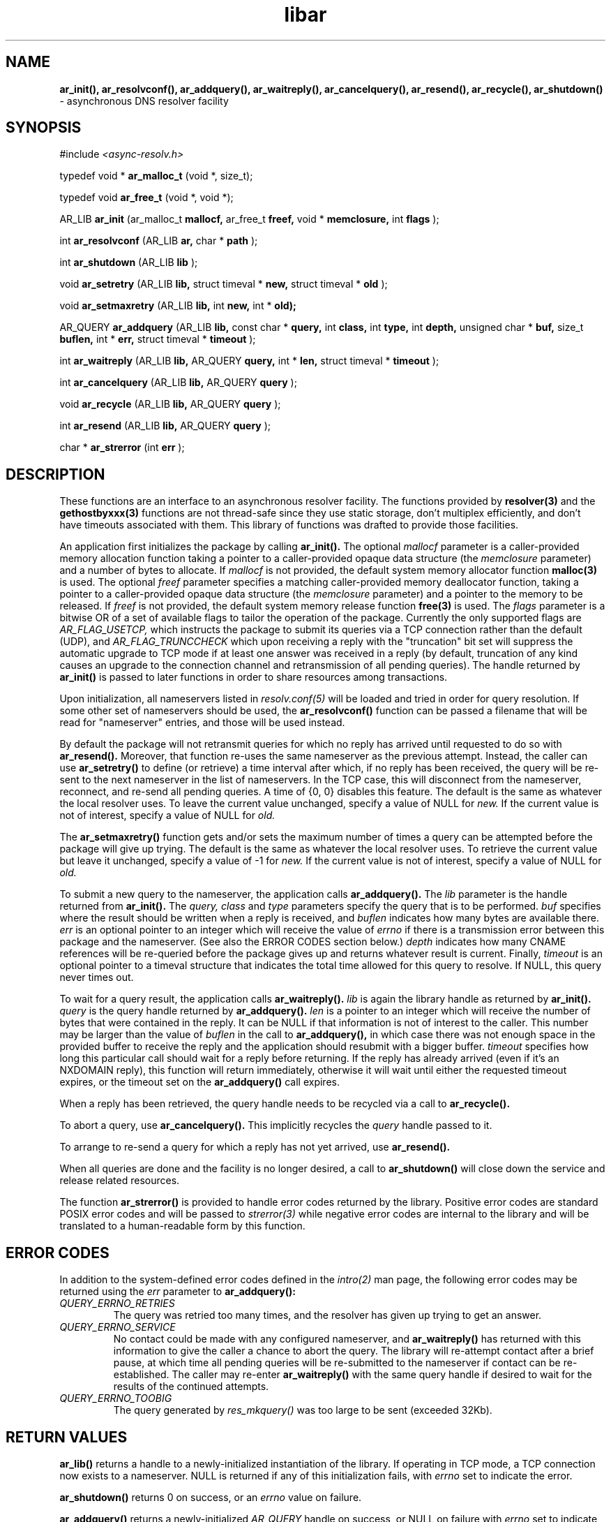 .TH libar 3
.SH NAME
.B ar_init(), ar_resolvconf(), ar_addquery(), ar_waitreply(), ar_cancelquery(),
.B ar_resend(), ar_recycle(), ar_shutdown()
\- asynchronous DNS resolver facility
.SH SYNOPSIS
#include
.I <async-resolv.h>

typedef void *
.B ar_malloc_t
(void *, size_t);

typedef void
.B ar_free_t
(void *, void *);

AR_LIB
.B ar_init
(ar_malloc_t
.B mallocf,
ar_free_t
.B freef,
void *
.B memclosure,
int
.B flags
);

int
.B ar_resolvconf
(AR_LIB
.B ar,
char *
.B path
);

int
.B ar_shutdown
(AR_LIB
.B lib
);

void
.B ar_setretry
(AR_LIB
.B lib,
struct timeval *
.B new,
struct timeval *
.B old
);

void
.B ar_setmaxretry
(AR_LIB
.B lib,
int
.B new,
int *
.B old);

AR_QUERY
.B ar_addquery
(AR_LIB
.B lib,
const char *
.B query,
int
.B class,
int
.B type,
int
.B depth,
unsigned char *
.B buf,
size_t
.B buflen,
int *
.B err,
struct timeval *
.B timeout
);

int
.B ar_waitreply
(AR_LIB
.B lib,
AR_QUERY
.B query,
int *
.B len,
struct timeval *
.B timeout
);

int
.B ar_cancelquery
(AR_LIB
.B lib,
AR_QUERY
.B query
);

void
.B ar_recycle
(AR_LIB
.B lib,
AR_QUERY
.B query
);

int
.B ar_resend
(AR_LIB
.B lib,
AR_QUERY
.B query
);

char *
.B ar_strerror
(int
.B err
);
.SH DESCRIPTION
These functions are an interface to an asynchronous resolver facility.
The functions provided by
.B resolver(3)
and the
.B gethostbyxxx(3)
functions are not thread-safe since they use static storage, don't multiplex
efficiently, and don't have timeouts associated with them.  This library
of functions was drafted to provide those facilities.

An application first initializes the package by calling
.B ar_init().
The optional
.I mallocf
parameter is a caller-provided memory allocation function taking a pointer
to a caller-provided opaque data structure (the
.I memclosure
parameter) and a number of bytes to allocate.  If
.I mallocf
is not provided, the default system memory allocator function
.B malloc(3)
is used.  The optional
.I freef
parameter specifies a matching caller-provided memory deallocator function,
taking a pointer to a caller-provided opaque data structure (the
.I memclosure
parameter) and a pointer to the memory to be released.  If
.I freef
is not provided, the default system memory release function
.B free(3)
is used.  The
.I flags
parameter is a bitwise OR of a set of available flags to tailor the operation
of the package.  Currently the only supported flags are
.I AR_FLAG_USETCP,
which instructs the package to submit its queries via a TCP connection rather
than the default (UDP), and
.I AR_FLAG_TRUNCCHECK
which upon receiving a reply with the "truncation" bit set will suppress
the automatic upgrade to TCP mode if at least one answer was received in a
reply (by default, truncation of any kind causes an upgrade to the connection
channel and retransmission of all pending queries).  The handle returned by
.B ar_init()
is passed to later functions in order to share resources among transactions.

Upon initialization, all nameservers listed in
.I resolv.conf(5)
will be loaded and tried in order for query resolution.  If some other set
of nameservers should be used, the
.B ar_resolvconf()
function can be passed a filename that will be read for "nameserver"
entries, and those will be used instead.

By default the package will not retransmit queries for which no reply
has arrived until requested to do so with
.B ar_resend().
Moreover, that function re-uses the same nameserver as the previous
attempt.  Instead, the caller can use
.B ar_setretry()
to define (or retrieve) a time interval after which, if no reply has been
received, the query will be re-sent to the next nameserver in the list
of nameservers.  In the TCP case, this will disconnect from the nameserver,
reconnect, and re-send all pending queries.  A time of {0, 0} disables this
feature.  The default is the same as whatever the local resolver uses.
To leave the current value unchanged, specify a value of NULL for
.I new.
If the current value is not of interest, specify a value of NULL for
.I old.

The
.B ar_setmaxretry()
function gets and/or sets the maximum number of times a query can be
attempted before the package will give up trying.  The default is
the same as whatever the local resolver uses.  To retrieve the current
value but leave it unchanged, specify a value of -1 for
.I new.
If the current value is not of interest, specify a value of NULL for
.I old.

To submit a new query to the nameserver, the application calls
.B ar_addquery().
The
.I lib
parameter is the handle returned from
.B ar_init().
The
.I query,
.I class
and
.I type
parameters specify the query that is to be performed.
.I buf
specifies where the result should be written when a reply is received, and
.I buflen
indicates how many bytes are available there.
.I err
is an optional pointer to an integer which will receive the value of
.I errno
if there is a transmission error between this package and the nameserver.
(See also the ERROR CODES section below.)
.I depth
indicates how many CNAME references will be re-queried before the package
gives up and returns whatever result is current.
Finally,
.I timeout
is an optional pointer to a timeval structure that indicates the total time
allowed for this query to resolve.  If NULL, this query never times out.

To wait for a query result, the application calls
.B ar_waitreply().
.I lib
is again the library handle as returned by
.B ar_init().
.I query
is the query handle returned by
.B ar_addquery().
.I len
is a pointer to an integer which will receive the number of bytes that were
contained in the reply.  It can be NULL if that information is not of
interest to the caller.  This number may be larger than the value of
.I buflen
in the call to
.B ar_addquery(),
in which case there was not enough space in the provided buffer to receive
the reply and the application should resubmit with a bigger buffer.
.I timeout
specifies how long this particular call should wait for a reply before
returning.  If the reply has already arrived (even if it's an NXDOMAIN
reply), this function will return immediately, otherwise it will wait until
either the requested timeout expires, or the timeout set on the
.B ar_addquery()
call expires.

When a reply has been retrieved, the query handle needs to be recycled
via a call to
.B ar_recycle().

To abort a query, use
.B ar_cancelquery().
This implicitly recycles the
.I query
handle passed to it.

To arrange to re-send a query for which a reply has not yet arrived, use
.B ar_resend().

When all queries are done and the facility is no longer desired,
a call to
.B ar_shutdown()
will close down the service and release related resources.

The function
.B ar_strerror()
is provided to handle error codes returned by the library.  Positive error
codes are standard POSIX error codes and will be passed to
.I strerror(3)
while negative error codes are internal to the library and will be translated
to a human-readable form by this function.
.SH ERROR CODES
In addition to the system-defined error codes defined in the
.I intro(2)
man page, the following error codes may be returned using the
.I err
parameter to
.B ar_addquery():
.TP
.I QUERY_ERRNO_RETRIES
The query was retried too many times, and the resolver has given up trying
to get an answer.
.TP
.I QUERY_ERRNO_SERVICE
No contact could be made with any configured nameserver, and
.B ar_waitreply()
has returned with this information to give the caller a chance to abort
the query.  The library will re-attempt contact after a brief pause, at
which time all pending queries will be re-submitted to the nameserver if
contact can be re-established.  The caller may re-enter
.B ar_waitreply()
with the same query handle if desired to wait for the results of the continued
attempts.
.TP
.I QUERY_ERRNO_TOOBIG
The query generated by
.I res_mkquery()
was too large to be sent (exceeded 32Kb).
.B 
.SH RETURN VALUES
.B ar_lib()
returns a handle to a newly-initialized instantiation of the library.
If operating in TCP mode, a TCP connection now exists to a nameserver.
NULL is returned if any of this initialization fails, with
.I errno
set to indicate the error.

.B ar_shutdown()
returns 0 on success, or an
.I errno
value on failure.

.B ar_addquery()
returns a newly-initialized
.I AR_QUERY
handle on success, or NULL on failure with
.I errno
set to indicate the error.  EINVAL will be used if the query submitted
was malformed (i.e. contained invalid characters or character sequences).

.B ar_cancelquery()
returns 0 on success or 1 on error (i.e. invalid query handle specified).

.B ar_waitreply()
returns AR_STAT_SUCCESS (0) on success, indicating a reply is available for
processing; AR_STAT_NOREPLY (1) if a timeout is specified on the call but
expired, indicating no reply is available yet but there might be one later;
AR_STAT_EXPIRED (2) if the timeout specified on the call to
.B ar_addquery()
has expired; or AR_STAT_ERROR (-1) on error with
.I errno
set to indicate the error.

.B ar_resend()
returns 0 on success or -1 on error with
.I errno
set to indicate the error.
.SH NOTES
This system uses
.B pthreads
for synchronization and signalling.  Applications that use another threading
mechanism may not work with this library.

If operating in TCP mode and the remote nameserver disconnects, the library
will attempt to connect to each of the nameservers published in
.I resolv.conf(4)
before giving up.  Once it gives up, all pending and future calls to
.B ar_waitreply()
or
.B ar_addquery()
will fail.  The only option after that is to shut down the library
and start again.

CNAME recursion is done at most
.I depth
times while evaluating the result of a query.  The time specified in the
call to
.B ar_addquery()
should allow for recursion time, since that defines the total amount of 
time the entire query, including recursion, is allowed to take.

The buffer provided in the call to
.B ar_addquery()
is sometimes used for temporary storage, specifically when chasing CNAME
references.  If a particular CNAME recursion is too large for the buffer,
the search will be interrupted and returned as-is, and the
.I len
value returned will indicate that a lack of buffer space caused the
recursion to terminate (see above).

.B ar_strerror()
returns a pointer to a character string representing the supplied error
code.
.SH COPYRIGHT
Copyright (c) 2004, 2005, Sendmail, Inc. and its suppliers.
All rights reserved.

Copyright (c) 2009, 2011, 2012, The Trusted Domain Project.  All rights reserved.
.SH SEE ALSO
gethostbyaddr(3),
gethostbyname(3),
resolv.conf(5),
resolver(3)
